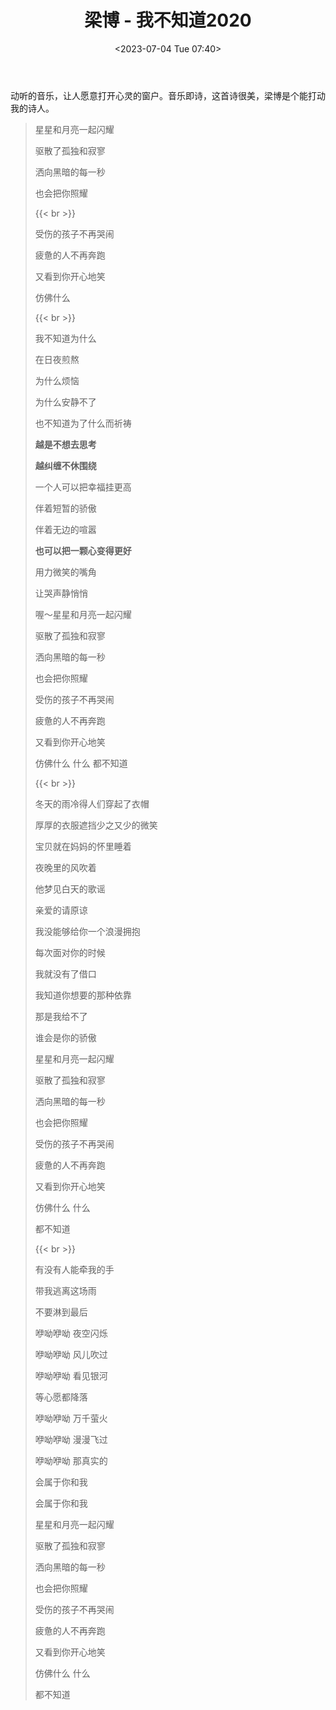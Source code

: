 #+TITLE: 梁博 - 我不知道2020
#+DATE: <2023-07-04 Tue 07:40>
#+TAGS[]: 音乐

动听的音乐，让人愿意打开心灵的窗户。音乐即诗，这首诗很美，梁博是个能打动我的诗人。


#+BEGIN_QUOTE
星星和月亮一起闪耀

驱散了孤独和寂寥

洒向黑暗的每一秒

也会把你照耀

{{< br >}}

受伤的孩子不再哭闹

疲惫的人不再奔跑

又看到你开心地笑

仿佛什么

{{< br >}}

我不知道为什么

在日夜煎熬

为什么烦恼

为什么安静不了

也不知道为了什么而祈祷

*越是不想去思考*

*越纠缠不休围绕*

一个人可以把幸福挂更高

伴着短暂的骄傲

伴着无边的喧嚣

*也可以把一颗心变得更好*

用力微笑的嘴角

让哭声静悄悄

喔～星星和月亮一起闪耀

驱散了孤独和寂寥

洒向黑暗的每一秒

也会把你照耀

受伤的孩子不再哭闹

疲惫的人不再奔跑

又看到你开心地笑

仿佛什么 什么 都不知道

{{< br >}}

冬天的雨冷得人们穿起了衣帽

厚厚的衣服遮挡少之又少的微笑

宝贝就在妈妈的怀里睡着

夜晚里的风吹着

他梦见白天的歌谣

亲爱的请原谅

我没能够给你一个浪漫拥抱

每次面对你的时候

我就没有了借口

我知道你想要的那种依靠

那是我给不了

谁会是你的骄傲

星星和月亮一起闪耀

驱散了孤独和寂寥

洒向黑暗的每一秒

也会把你照耀

受伤的孩子不再哭闹

疲惫的人不再奔跑

又看到你开心地笑

仿佛什么 什么

都不知道

{{< br >}}

有没有人能牵我的手

带我逃离这场雨

不要淋到最后

咿呦咿呦 夜空闪烁

咿呦咿呦 风儿吹过

咿呦咿呦 看见银河

等心愿都降落

咿呦咿呦 万千萤火

咿呦咿呦 漫漫飞过

咿呦咿呦 那真实的

会属于你和我

会属于你和我

星星和月亮一起闪耀

驱散了孤独和寂寥

洒向黑暗的每一秒

也会把你照耀

受伤的孩子不再哭闹

疲惫的人不再奔跑

又看到你开心地笑

仿佛什么 什么

都不知道
#+END_QUOTE